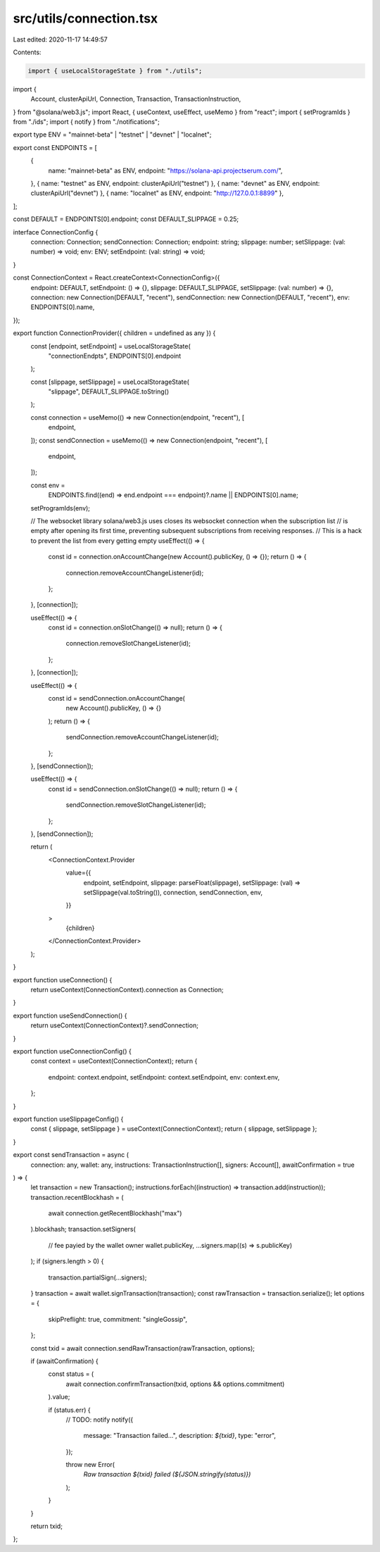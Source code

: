src/utils/connection.tsx
========================

Last edited: 2020-11-17 14:49:57

Contents:

.. code-block:: tsx

    import { useLocalStorageState } from "./utils";
import {
  Account,
  clusterApiUrl,
  Connection,
  Transaction,
  TransactionInstruction,
} from "@solana/web3.js";
import React, { useContext, useEffect, useMemo } from "react";
import { setProgramIds } from "./ids";
import { notify } from "./notifications";

export type ENV = "mainnet-beta" | "testnet" | "devnet" | "localnet";

export const ENDPOINTS = [
  {
    name: "mainnet-beta" as ENV,
    endpoint: "https://solana-api.projectserum.com/",
  },
  { name: "testnet" as ENV, endpoint: clusterApiUrl("testnet") },
  { name: "devnet" as ENV, endpoint: clusterApiUrl("devnet") },
  { name: "localnet" as ENV, endpoint: "http://127.0.0.1:8899" },
];

const DEFAULT = ENDPOINTS[0].endpoint;
const DEFAULT_SLIPPAGE = 0.25;

interface ConnectionConfig {
  connection: Connection;
  sendConnection: Connection;
  endpoint: string;
  slippage: number;
  setSlippage: (val: number) => void;
  env: ENV;
  setEndpoint: (val: string) => void;
}

const ConnectionContext = React.createContext<ConnectionConfig>({
  endpoint: DEFAULT,
  setEndpoint: () => {},
  slippage: DEFAULT_SLIPPAGE,
  setSlippage: (val: number) => {},
  connection: new Connection(DEFAULT, "recent"),
  sendConnection: new Connection(DEFAULT, "recent"),
  env: ENDPOINTS[0].name,
});

export function ConnectionProvider({ children = undefined as any }) {
  const [endpoint, setEndpoint] = useLocalStorageState(
    "connectionEndpts",
    ENDPOINTS[0].endpoint
  );

  const [slippage, setSlippage] = useLocalStorageState(
    "slippage",
    DEFAULT_SLIPPAGE.toString()
  );

  const connection = useMemo(() => new Connection(endpoint, "recent"), [
    endpoint,
  ]);
  const sendConnection = useMemo(() => new Connection(endpoint, "recent"), [
    endpoint,
  ]);

  const env =
    ENDPOINTS.find((end) => end.endpoint === endpoint)?.name ||
    ENDPOINTS[0].name;

  setProgramIds(env);

  // The websocket library solana/web3.js uses closes its websocket connection when the subscription list
  // is empty after opening its first time, preventing subsequent subscriptions from receiving responses.
  // This is a hack to prevent the list from every getting empty
  useEffect(() => {
    const id = connection.onAccountChange(new Account().publicKey, () => {});
    return () => {
      connection.removeAccountChangeListener(id);
    };
  }, [connection]);

  useEffect(() => {
    const id = connection.onSlotChange(() => null);
    return () => {
      connection.removeSlotChangeListener(id);
    };
  }, [connection]);

  useEffect(() => {
    const id = sendConnection.onAccountChange(
      new Account().publicKey,
      () => {}
    );
    return () => {
      sendConnection.removeAccountChangeListener(id);
    };
  }, [sendConnection]);

  useEffect(() => {
    const id = sendConnection.onSlotChange(() => null);
    return () => {
      sendConnection.removeSlotChangeListener(id);
    };
  }, [sendConnection]);

  return (
    <ConnectionContext.Provider
      value={{
        endpoint,
        setEndpoint,
        slippage: parseFloat(slippage),
        setSlippage: (val) => setSlippage(val.toString()),
        connection,
        sendConnection,
        env,
      }}
    >
      {children}
    </ConnectionContext.Provider>
  );
}

export function useConnection() {
  return useContext(ConnectionContext).connection as Connection;
}

export function useSendConnection() {
  return useContext(ConnectionContext)?.sendConnection;
}

export function useConnectionConfig() {
  const context = useContext(ConnectionContext);
  return {
    endpoint: context.endpoint,
    setEndpoint: context.setEndpoint,
    env: context.env,
  };
}

export function useSlippageConfig() {
  const { slippage, setSlippage } = useContext(ConnectionContext);
  return { slippage, setSlippage };
}

export const sendTransaction = async (
  connection: any,
  wallet: any,
  instructions: TransactionInstruction[],
  signers: Account[],
  awaitConfirmation = true
) => {
  let transaction = new Transaction();
  instructions.forEach((instruction) => transaction.add(instruction));
  transaction.recentBlockhash = (
    await connection.getRecentBlockhash("max")
  ).blockhash;
  transaction.setSigners(
    // fee payied by the wallet owner
    wallet.publicKey,
    ...signers.map((s) => s.publicKey)
  );
  if (signers.length > 0) {
    transaction.partialSign(...signers);
  }
  transaction = await wallet.signTransaction(transaction);
  const rawTransaction = transaction.serialize();
  let options = {
    skipPreflight: true,
    commitment: "singleGossip",
  };

  const txid = await connection.sendRawTransaction(rawTransaction, options);

  if (awaitConfirmation) {
    const status = (
      await connection.confirmTransaction(txid, options && options.commitment)
    ).value;

    if (status.err) {
      // TODO: notify
      notify({
        message: "Transaction failed...",
        description: `${txid}`,
        type: "error",
      });

      throw new Error(
        `Raw transaction ${txid} failed (${JSON.stringify(status)})`
      );
    }
  }

  return txid;
};


